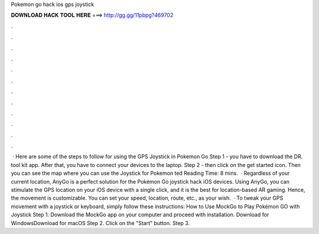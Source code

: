 Pokemon go hack ios gps joystick

𝐃𝐎𝐖𝐍𝐋𝐎𝐀𝐃 𝐇𝐀𝐂𝐊 𝐓𝐎𝐎𝐋 𝐇𝐄𝐑𝐄 ===> http://gg.gg/11pbpg?469702

.

.

.

.

.

.

.

.

.

.

.

.

 · Here are some of the steps to follow for using the GPS Joystick in Pokemon Go Step 1 - you have to download the DR. tool kit app. After that, you have to connect your devices to the laptop. Step 2 - then click on the get started icon. Then you can see the map where you can use the Joystick for Pokemon ted Reading Time: 8 mins.  · Regardless of your current location, AnyGo is a perfect solution for the Pokémon Go joystick hack iOS devices. Using AnyGo, you can stimulate the GPS location on your iOS device with a single click, and it is the best for location-based AR gaming. Hence, the movement is customizable. You can set your speed, location, route, etc., as your wish.  · To tweak your GPS movement with a joystick or keyboard, simply follow these instructions: How to Use MockGo to Play Pokémon GO with Joystick Step 1. Download the MockGo app on your computer and proceed with installation. Download for WindowsDownload for macOS Step 2. Click on the "Start" button. Step 3.